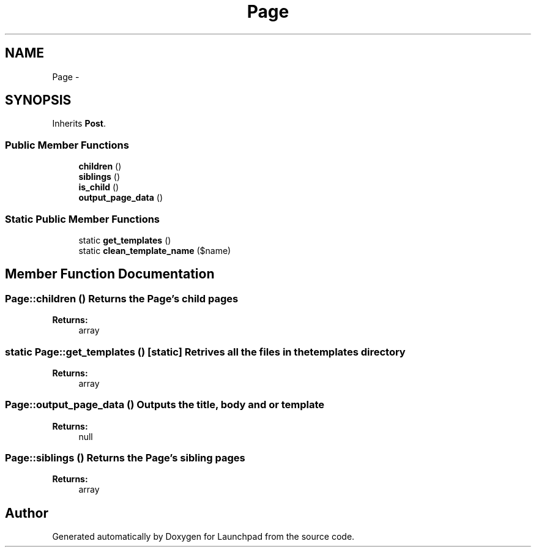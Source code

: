 .TH "Page" 3 "Fri Oct 7 2011" "Version 1.0" "Launchpad" \" -*- nroff -*-
.ad l
.nh
.SH NAME
Page \- 
.SH SYNOPSIS
.br
.PP
.PP
Inherits \fBPost\fP.
.SS "Public Member Functions"

.in +1c
.ti -1c
.RI "\fBchildren\fP ()"
.br
.ti -1c
.RI "\fBsiblings\fP ()"
.br
.ti -1c
.RI "\fBis_child\fP ()"
.br
.ti -1c
.RI "\fBoutput_page_data\fP ()"
.br
.in -1c
.SS "Static Public Member Functions"

.in +1c
.ti -1c
.RI "static \fBget_templates\fP ()"
.br
.ti -1c
.RI "static \fBclean_template_name\fP ($name)"
.br
.in -1c
.SH "Member Function Documentation"
.PP 
.SS "Page::children ()"Returns the Page's child pages
.PP
\fBReturns:\fP
.RS 4
array 
.RE
.PP

.SS "static Page::get_templates ()\fC [static]\fP"Retrives all the files in the templates directory
.PP
\fBReturns:\fP
.RS 4
array 
.RE
.PP

.SS "Page::output_page_data ()"Outputs the title, body and or template
.PP
\fBReturns:\fP
.RS 4
null 
.RE
.PP

.SS "Page::siblings ()"Returns the Page's sibling pages
.PP
\fBReturns:\fP
.RS 4
array 
.RE
.PP


.SH "Author"
.PP 
Generated automatically by Doxygen for Launchpad from the source code.

